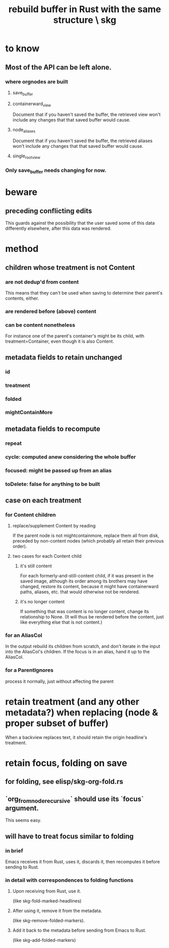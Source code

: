 :PROPERTIES:
:ID:       6d031428-eea3-4019-8122-80bd5fa6f9d4
:END:
#+title: rebuild buffer in Rust with the same structure \ skg
* to know
** Most of the API can be left alone.
*** where orgnodes are built
**** save_buffer
**** containerward_view
     Document that if you haven't saved the buffer,
     the retrieved view won't include any changes
     that that saved buffer would cause.
**** node_aliases
     Document that if you haven't saved the buffer,
     the retrieved aliases won't include any changes
     that that saved buffer would cause.
**** single_root_view
*** Only save_buffer needs changing for now.
* beware
** preceding conflicting edits
   This guards against the possibility
   that the user saved some of this data differently elsewhere,
   after this data was rendered.
* method
** children whose treatment is not Content
*** are *not* dedup'd from content
    This means that they can't be used when saving
    to determine their parent's contents, either.
*** are rendered before (above) content
*** can be content nonetheless
    For instance one of the parent's container's might be its child,
    with treatment=Container,
    even though it is also Content.
** metadata fields to retain unchanged
*** id
*** treatment
*** folded
*** mightContainMore
** metadata fields to recompute
*** repeat
*** cycle: computed anew considering the whole buffer
*** focused: might be passed up from an alias
*** toDelete: false for anything to be built
** case on each treatment
*** for Content children
**** replace/supplement Content by reading
     If the parent node is not mightcontainmore,
     replace them all from disk,
     preceded by non-content nodes
     (which probably all retain their previous order).
**** two cases for each Content child
***** it's still content
      For each formerly-and-still-content child,
      if it was present in the saved image,
      although its order among its brothers may have changed,
      restore its content,
      because it might have containerward paths, aliases, etc.
      that would otherwise not be rendered.
***** it's no longer content
      If something that was content is no longer content,
      change its relationship to None.
      (It will thus be rendered before the content,
      just like everything else that is not content.)
*** for an AliasCol
    In the output rebuild its children from scratch,
    and don't iterate in the input into the AliasCol's children.
    If the focus is in an alias, hand it up to the AliasCol.
*** for a ParentIgnores
    process it normally, just without affecting the parent
* retain treatment (and any other metadata?) when replacing (node & proper subset of buffer)
  When a backview replaces text,
  it should retain the origin headline's treatment.
* retain focus, folding on save
** for folding, see elisp/skg-org-fold.rs
** `org_from_node_recursive` should use its `focus` argument.
   This seems easy.
** will have to treat focus similar to folding
*** in brief
    Emacs receives it from Rust, uses it, discards it,
    then recomputes it before sending to Rust.
*** in detail with correspondences to folding functions
**** Upon receiving from Rust, use it.
     (like skg-fold-marked-headlines)
**** After using it, remove it from the metadata.
     (like skg-remove-folded-markers).
**** Add it back to the metadata before sending from Emacs to Rust.
     (like skg-add-folded-markers)
